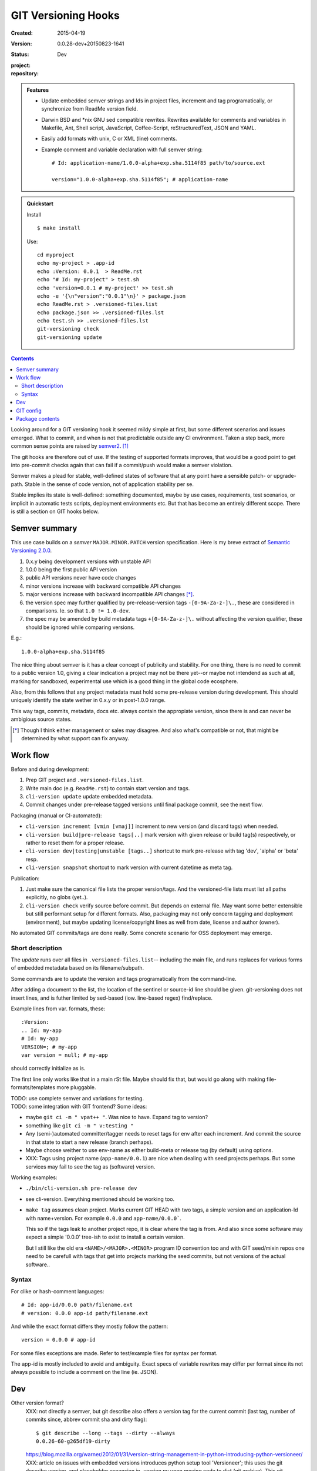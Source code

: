 GIT Versioning Hooks
====================
:Created: 2015-04-19
:Version: 0.0.28-dev+20150823-1641
:Status: Dev
:project:

  .. image:: https://secure.travis-ci.org/dotmpe/git-versioning.png
    :target: https://travis-ci.org/dotmpe/git-versioning
    :alt: Build

:repository:

  .. image:: https://badge.fury.io/gh/dotmpe%2Fgit-versioning.png
    :target: http://badge.fury.io/gh/dotmpe%2Fgit-versioning
    :alt: GIT


.. admonition:: Features

   - Update embedded semver strings and Ids in project files, increment and
     tag programatically, or synchronize from ReadMe version field.

   - Darwin BSD and \*nix GNU sed compatible rewrites.
     Rewrites available for comments and variables in Makefile, Ant, Shell
     script, JavaScript, Coffee-Script, reStructuredText, JSON and YAML.

   - Easily add formats with unix, C or XML (line) comments.

   - Example comment and variable declaration with full semver string::

         # Id: application-name/1.0.0-alpha+exp.sha.5114f85 path/to/source.ext

         version="1.0.0-alpha+exp.sha.5114f85"; # application-name


.. admonition:: Quickstart

   Install ::

     $ make install

   Use::

     cd myproject
     echo my-project > .app-id
     echo :Version: 0.0.1  > ReadMe.rst
     echo "# Id: my-project" > test.sh
     echo 'version=0.0.1 # my-project' >> test.sh
     echo -e '{\n"version":"0.0.1"\n}' > package.json
     echo ReadMe.rst > .versioned-files.list
     echo package.json >> .versioned-files.lst
     echo test.sh >> .versioned-files.lst
     git-versioning check
     git-versioning update


.. contents::


Looking around for a GIT versioning hook it seemed mildy simple at first, but
some different scenarios and issues emerged.
What to commit, and when is not that predictable outside any CI environment.
Taken a step back, more common sense points are raised by semver2_. [#]_

The git hooks are therefore out of use. If the testing of supported formats
improves, that would be a good point to get into pre-commit checks again that
can fail if a commit/push would make a semver violation.

Semver makes a plead for stable, well-defined states of software that at
any point have a sensible patch- or upgrade-path. Stable in the sense of
code version, not of application stability per se.

Stable implies its state is well-defined: something documented, maybe
by use cases, requirements, test scenarios, or implicit in automatic tests
scripts, deployment environments etc. But that has become an entirely different
scope. There is still a section on GIT hooks below.


Semver summary
--------------
This use case builds on a `semver` ``MAJOR.MINOR.PATCH`` version specification.
Here is my breve extract of `Semantic Versioning 2.0.0`__.

.. __: semver2_

1. 0.x.y being development versions with unstable API
2. 1.0.0 being the first public API version
3. public API versions never have code changes
4. minor versions increase with backward compatible API changes
5. major versions increase with backward incompatible API changes [*]_.
6. the version spec may further qualified by pre-release-version tags ``-[0-9A-Za-z-]\.``, these are considered in comparisons. Ie. so that ``1.0 != 1.0-dev``.
7. the spec may be amended by build metadata tags ``+[0-9A-Za-z-]\.`` without
   affecting the version qualifier, these should be ignored while comparing versions.

E.g.::

    1.0.0-alpha+exp.sha.5114f85

The nice thing about semver is it has a clear concept of publicity
and stability.
For one thing, there is no need to commit to a public version 1.0, giving a
clear indication a project may not be there yet--or maybe not intendend as such at all,
marking for sandboxed, experimental use which is a good thing in the global
code ecosphere.

Also, from this follows that any project metadata must hold some pre-release
version during development. This should uniquely identify the state wether in 0.x.y
or in post-1.0.0 range.

This way tags, commits, metadata, docs etc. always contain the appropiate version,
since there is and can never be ambigious source states.


.. [*] Though I think either management or sales may disagree. And also what's
  compatible or not, that might be determined by what support can fix anyway.


Work flow
---------
Before and during development:

1. Prep GIT project and ``.versioned-files.list``.
2. Write main doc (e.g. ``ReadMe.rst``) to contain start version and tags.
3. ``cli-version update`` update embedded metadata.
4. Commit changes under pre-release tagged versions until final package commit,
   see the next flow.

Packaging (manual or CI-automated):

* ``cli-version increment [vmin [vmaj]]`` increment to new version (and discard tags) when needed.
* ``cli-version build|pre-release tags[..]`` mark version with given release or build tag(s) respectively, or rather to reset them for a proper release.

* ``cli-version dev|testing|unstable [tags..]`` shortcut to mark pre-release with tag 'dev', 'alpha' or 'beta' resp.
* ``cli-version snapshot`` shortcut to mark version with current datetime as meta tag.

Publication:

1. Just make sure the canonical file lists the proper version/tags.
   And the versioned-file lists must list all paths explicitly, no globs
   (yet..).

2. ``cli-version check`` verify source before commit. But depends on external
   file. May want some better extensible but still performant setup for different formats. Also, packaging may not only concern tagging and deployment (environment), but
   maybe updating license/copyright lines as well from date, license and author (owner).

No automated GIT commits/tags are done really.
Some concrete scenario for OSS deployment may emerge.


Short description
~~~~~~~~~~~~~~~~~~
The `update` runs over all files in ``.versioned-files.list``--
including the main file, and runs replaces for various forms of embedded metadata
based on its filename/subpath.

Some commands are to update the version and tags programatically from the command-line.

After adding a document to the list, the location of the sentinel or source-id
line should be given. git-versioning does not insert lines, and is futher
limited by sed-based (iow. line-based regex) find/replace.

Example lines from var. formats, these::

  :Version:
  .. Id: my-app
  # Id: my-app
  VERSION=; # my-app
  var version = null; # my-app

should correctly initialize as is.

The first line only works like that in a main rSt file.
Maybe should fix that, but would go along with making file-formats/templates more pluggable.

| TODO: use complete semver and variations for testing.
| TODO: some integration with GIT frontend? Some ideas:

- maybe ``git ci -m " vpat++ "``. Was nice to have. Expand tag to version?
- something like ``git ci -m " v:testing "``

- Any (semi-)automated committer/tagger needs to reset tags for env after each
  increment. And commit the source in that state to start a new release (branch
  perhaps).

- Maybe choose weither to use env-name as either build-meta or release tag
  (by default) using options.

- XXX: Tags using project name (``app-name/0.0.1``) are nice when dealing with
  seed projects perhaps. But some services may fail to see the tag as (software)
  version.

Working examples:

- ``./bin/cli-version.sh pre-release dev``
- see cli-version. Everything mentioned should be working too.

- ``make tag`` assumes clean project. Marks current GIT HEAD with two tags,
  a simple version and an application-Id with name+version.
  For example ``0.0.0`` and ``app-name/0.0.0```.

  This so if the tags leak to another project repo, it is clear where the tag is from.
  And also since some software may expect a simple '0.0.0' tree-ish to exist to
  install a certain version.

  But I still like the old era ``<NAME>/<MAJOR>.<MINOR>`` program ID convention too
  and with GIT seed/mixin repos one need to be carefull with tags that get into
  projects marking the seed commits, but not versions of the actual software..


Syntax
~~~~~~
For clike or hash-comment languages::

  # Id: app-id/0.0.0 path/filename.ext
  # version: 0.0.0 app-id path/filename.ext

And while the exact format differs they mostly follow the pattern::

  version = 0.0.0 # app-id

For some files exceptions are made. Refer to test/example files for syntax
per format.

The app-id is mostly included to avoid and ambiguity.
Exact specs of variable rewrites may differ per format since its not always
possible to include a comment on the line (ie. JSON).


.. rSt example:
.. Id: git-versioning/0.0.28-dev+20150823-1641 ReadMe.rst



Dev
---

Other version format?
  XXX: not directly a semver, but git describe also offers a version tag for the current commit (last tag, number of commits since, abbrev commit sha and dirty flag)::

    $ git describe --long --tags --dirty --always
    0.0.26-60-g265df19-dirty

  https://blog.mozilla.org/warner/2012/01/31/version-string-management-in-python-introducing-python-versioneer/
  XXX: article on issues with embedded versions introduces python setup tool 'Versioneer'; this uses the git describe version, and placeholder expansion in _version.py upon moving code to dist (git archive). This git describe version thing is not really suited for embedded versions since its always about the last commit.
  But maybe interesting in other formats.

  Also, version comparisons supported by various packagers may be worth to look
  at [ie. Py PEP440 etc].

Project flows
  TODO: development, stabilization, release. Can some scripts help? Looking at the tools and issues.

  GIT hooks analysis
    - A `pre-commit` hook may add new files, but it has no way to get at GIT
      arguments or the commit message?

      So it could be made to auto-increment or add tags, but not in response
      to direct user input. Unless user input is setting a env or putting a file
      somewhere..

    - The `prepare-commit-msg` could update the message by embedding the
      version, possibly by replacing some placeholder. The placeholder
      might also be a command to increment path/min/maj or to add a tag.

      This script cannot update/add any files of the commit.

    - A `post-commit` hook could do the same commit message scan,
      and if a trigger is found run some other GIT merge/tag script.

      Conceivably some CI system would start to run before the new particular version
      would be approved and published to the official branch or repository.

      But this might as well happen `pre-commit`, ie. forcing some state before code can
      enter onto a certain branch perhaps.

    - A `post-merge` hook could force some increment and a push to a main repo
      to sync versions directly? Or perhaps not increment but then some timestamp
      build meta (snapshot).

  In general, if the version is not incremented each commit, or a release-tag
  is present in de code during development commits, then the
  requirements of semver are *only* applicable to certain snapshots
  of a repository.

  This would mean that looking at any GIT reversion of the project,
  for example the latest commit would not give honest version data! I prefer to
  try to keep the code unambigious at the source. Semver allows release and
  build tags (release tags are included in comparisons, build tags ignored).
  Semver also says these may be incompatible or unstable w.r.t the numeric release.
  The build tag in this case is associates with a development series, releasing
  or tagging more often may help shipped code to be more easily identified, but
  is not a requirement.


  XXX: current Status field behaviour is undocumented, see pre-commit. there's release,
  dev\* and mixin status. Status is the first word in the docfield field:

  - Release removes all tags, then checks the files and stages them. Ie. that
    commit would contain the version without any tags, and must then be the
    commit to tag with that release version.

  - Dev\* sets the dev-<branch>+<timestamp> version, and checks+stages files.
    To keep development branches somewhat informative, but see issues described
    further on.

  - Mixin sets release tag to mixin. Unused, but may want to look at use-case of
    seed projects or boilerplates further.


  Current Development flow
    The current pre-commit is not used since it always updates the embedded version,
    which is a pain during development. Moving code across a version requires a
    lot of merging.

    XXX: After each version update, any downstream branch that has its own version (tags)
    will give a conflict on every version line on the next upstream merge.

    This has to be dealt with manually: if the version commits upstream are clean otherwise,
    it is a simple git merge -s ours on that commit, then a version update on the local branch to
    reflect the proper version after merge, and finally a normal merge with the rest from the
    upstream branch.

    XXX: It should pay therefore to have tags pointing to these version-update commits.
    However keeping all pre-release (development, features, testing and other derived) versions as tags in the repository will obviously not do.
    A little housekeeping is needed, because once a proper release is made, all these branch version tags should be cleaned--after they are merged with the
    release commit. This way certain branches like feature development or test or
    demo branches are sure to be up-to-date, and each have a version with
    [pre-]release tag to warn it is not a well-defined, but in-between or derived version.

    But this requires not only a fancier make tag setup, but also a build system that performs the merges automatically.

    This way using GIT tags and embedded versions, all project flow stays in the repository.



GIT config
----------
Use GIT as frontend for make recipes. Commit new patch::

  [alias]
    patch = !make patch m="$1"


Package contents
----------------

.versioned-files.list
  - A plain text list of paths that have version tags embedded.
  - The first path is the main file, that contains the canonical tags
    used for ``git-versioning update``.

bin/
  cli-version.sh
    - Command-line facade for lib/git-versioning functions.
      Symlinked to ``git-versioning`` in ``$PREFIX/bin/``.

lib/
  formats.sh
    The place for sed-based file rewrite functions.
  git-versioning.sh
    Shell script functions library.
  util.sh
    ..

tools/
  git-hooks/
    pre-commit.sh
      - GIT pre-commit hook  Shell script.
      - Scans main-doc Status field for behaviour. Nothing fancy based on branch
        name or deployment env yet.

    post-commit-old.sh
      - Started out with example, tried to make it into pre-commit hook.

  cmd/
    prep-version.sh
      - Add current GIT branch name as version pre-release tag.
    version-check.sh
      - Default check greps all metadata files to verify versions all match.

package
  .json
    - NPM standard project metadata file.
  .yaml
    - Another currently meaningless project metadata file.

Sitefile.yaml
  - Metadata for documentation browser sitefile_

reader.rst
  - For use with sitefile_

Makefile
  - Some development targets.
    See also configure script and .travis.yml config.



----

.. [#] `Semantic Versioning 2.0.0`__
.. [#] A successful Git branching model
  http://nvie.com/posts/a-successful-git-branching-model/

.. __: semver2_

.. _semver2: http://semver.org/spec/v2.0.0.html
.. _semver: http://semver.org/
.. _sitefile: http://github.com/dotmpe/node-sitefile

.. Id: git-versioning/0.0.28-dev+20150823-1641 ReadMe.rst
